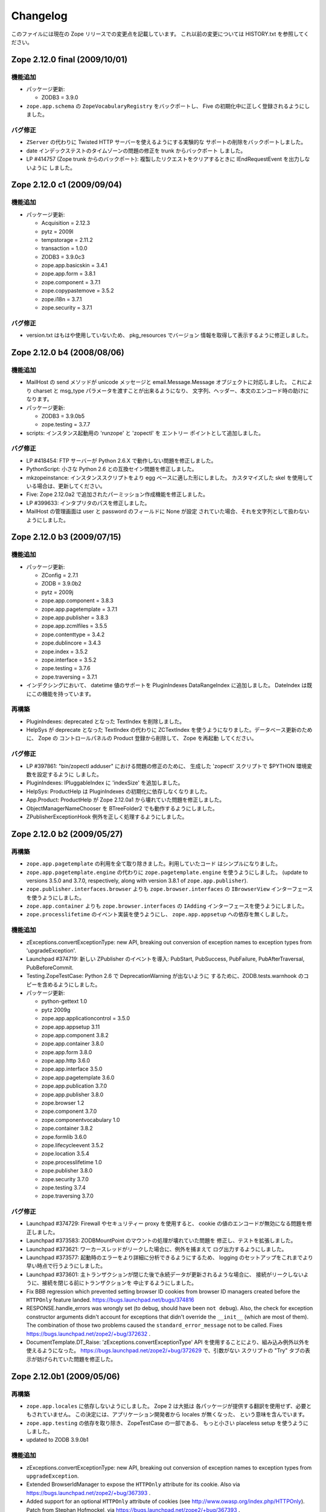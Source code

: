 Changelog
=========

このファイルには現在の Zope リリースでの変更点を記載しています。
これ以前の変更については HISTORY.txt を参照してください。

Zope 2.12.0 final  (2009/10/01)
-------------------------------

機能追加
++++++++++++++

- パッケージ更新:

  - ZODB3 = 3.9.0

- ``zope.app.schema`` の ``ZopeVocabularyRegistry`` をバックポートし、
  Five の初期化中に正しく登録されるようにしました。

バグ修正
++++++++++

- ``ZServer`` の代わりに Twisted HTTP サーバーを使えるようにする実験的な
  サポートの削除をバックポートしました。

- date インデックステストのタイムゾーンの問題の修正を trunk からバックポート
  しました。

- LP #414757 (Zope trunk からのバックポート):
  複製したリクエストをクリアするときに IEndRequestEvent を出力しないように
  しました。


Zope 2.12.0 c1 (2009/09/04)
---------------------------

機能追加
++++++++++++++

- パッケージ更新:

  - Acquisition = 2.12.3
  - pytz = 2009l
  - tempstorage = 2.11.2
  - transaction = 1.0.0
  - ZODB3 = 3.9.0c3
  - zope.app.basicskin = 3.4.1
  - zope.app.form = 3.8.1
  - zope.component = 3.7.1
  - zope.copypastemove = 3.5.2
  - zope.i18n = 3.7.1
  - zope.security = 3.7.1

バグ修正
++++++++++

- version.txt はもはや使用していないため、 pkg_resources でバージョン
  情報を取得して表示するように修正しました。


Zope 2.12.0 b4 (2008/08/06)
---------------------------------

機能追加
++++++++++++++

- MailHost の send メソッドが unicode メッセージと
  email.Message.Message オブジェクトに対応しました。
  これにより charset と msg_type パラメータを渡すことが出来るようになり、
  文字列、ヘッダー、本文のエンコード時の助けになります。

- パッケージ更新:

  - ZODB3 = 3.9.0b5
  - zope.testing = 3.7.7

- scripts: インスタンス起動用の 'runzope' と 'zopectl' を エントリー
  ポイントとして追加しました。

バグ修正
++++++++++

- LP #418454: FTP サーバーが Python 2.6.X で動作しない問題を修正しました。

- PythonScript: 小さな Python 2.6 との互換セイン問題を修正しました。

- mkzopeinstance:
  インスタンススクリプトをより egg ベースに適した形にしました。
  カスタマイズした skel を使用している場合は、更新してください。

- Five: Zope 2.12.0a2 で追加されたパーミッション作成機能を修正しました。

- LP #399633: インタプリタのパスを修正しました。

- MailHost の管理画面は user と password のフィールドに None が設定
  されていた場合、それを文字列として扱わないようにしました。


Zope 2.12.0 b3 (2009/07/15)
---------------------------

機能追加
++++++++++++++

- パッケージ更新:

  - ZConfig = 2.7.1
  - ZODB = 3.9.0b2
  - pytz = 2009j
  - zope.app.component = 3.8.3
  - zope.app.pagetemplate = 3.7.1
  - zope.app.publisher = 3.8.3
  - zope.app.zcmlfiles = 3.5.5
  - zope.contenttype = 3.4.2
  - zope.dublincore = 3.4.3
  - zope.index = 3.5.2
  - zope.interface = 3.5.2
  - zope.testing = 3.7.6
  - zope.traversing = 3.7.1

- インデクシングにおいて、 datetime 値のサポートを PluginIndexes
  DataRangeIndex に追加しました。 DateIndex は既にこの機能を持っています。

再構築
+++++++++++++

- PluginIndexes: deprecated となった TextIndex を削除しました。

- HelpSys が deprecate となった TextIndex の代わりに ZCTextIndex
  を使うようになりました。データベース更新のために、 Zope の
  コントロールパネルの Product 登録から削除して、 Zope を再起動
  してください。

バグ修正
++++++++++

- LP #397861: "bin/zopectl adduser" における問題の修正のために、
  生成した 'zopectl' スクリプトで $PYTHON 環境変数を設定するように
  しました。

- PluginIndexes: IPluggableIndex に 'indexSize' を追加しました。

- HelpSys: ProductHelp は PluginIndexes の初期化に依存しなくなりました。

- App.Product: ProductHelp が Zope 2.12.0a1 から壊れていた問題を修正しました。

- ObjectManagerNameChooser を BTreeFolder2 でも動作するようにしました。

- ZPublisherExceptionHook 例外を正しく処理するようにしました。

Zope 2.12.0 b2 (2009/05/27)
---------------------------

再構築
+++++++++++++

- ``zope.app.pagetemplate`` の利用を全て取り除きました。利用していたコード
  はシンプルになりました。

- ``zope.app.pagetemplate.engine`` の代わりに ``zope.pagetemplate.engine`` 
  を使うようにしました。
  (update to versions 3.5.0 and 3.7.0, respectively, along with version 3.8.1
  of ``zope.app.publisher``).

- ``zope.publisher.interfaces.browser`` よりも ``zope.browser.interfaces``
  の ``IBrowserView`` インターフェースを使うようにしました。

- ``zope.app.container`` よりも ``zope.browser.interfaces`` の ``IAdding``
  インターフェースを使うようにしました。

- ``zope.processlifetime`` のイベント実装を使うようにし、
  ``zope.app.appsetup`` への依存を無くしました。

機能追加
++++++++++++++

- zExceptions.convertExceptionType:  new API, breaking out conversion of
  exception names to exception types from 'upgradeException'.

- Launchpad #374719: 新しい ZPublisher のイベントを導入:
  PubStart, PubSuccess, PubFailure, PubAfterTraversal, PubBeforeCommit.

- Testing.ZopeTestCase: Python 2.6 で DeprecationWarning が出ないように
  するために、ZODB.tests.warnhook のコピーを含めるようにしました。

- パッケージ更新:

  * python-gettext 1.0
  * pytz 2009g
  * zope.app.applicationcontrol = 3.5.0
  * zope.app.appsetup 3.11
  * zope.app.component 3.8.2
  * zope.app.container 3.8.0
  * zope.app.form 3.8.0
  * zope.app.http 3.6.0
  * zope.app.interface 3.5.0
  * zope.app.pagetemplate 3.6.0
  * zope.app.publication 3.7.0
  * zope.app.publisher 3.8.0
  * zope.browser 1.2
  * zope.component 3.7.0
  * zope.componentvocabulary 1.0
  * zope.container 3.8.2
  * zope.formlib 3.6.0
  * zope.lifecycleevent 3.5.2
  * zope.location 3.5.4
  * zope.processlifetime 1.0
  * zope.publisher 3.8.0
  * zope.security 3.7.0
  * zope.testing 3.7.4
  * zope.traversing 3.7.0

バグ修正
++++++++++

- Launchpad #374729: Firewall やセキュリティー proxy を使用すると、
  cookie の値のエンコードが無効になる問題を修正しました。

- Launchpad #373583: ZODBMountPoint のマウントの処理が壊れていた問題を
  修正し、テストを拡張しました。

- Launchpad #373621: ワーカースレッドがリークした場合に、例外を捕まえて
  ログ出力するようにしました。

- Launchpad #373577: 起動時のエラーをより詳細に分析できるようにするため、
  logging のセットアップをこれまでより早い時点で行うようにしました。

- Launchpad #373601:
  主トランザクションが閉じた後で永続データが更新されるような場合に、
  接続がリークしないように、接続を閉じる前にトランザクションを
  中止するようにしました。

- Fix BBB regression which prevented setting browser ID cookies from
  browser ID managers created before the ``HTTPOnly`` feature landed.
  https://bugs.launchpad.net/bugs/374816

- RESPONSE.handle_errors was wrongly set (to debug, should have been
  ``not debug``). Also, the check for exception constructor arguments
  didn't account for exceptions that didn't override the ``__init__``
  (which are most of them). The combination of those two problems
  caused the ``standard_error_message`` not to be called. Fixes
  https://bugs.launchpad.net/zope2/+bug/372632 .

- DocumentTemplate.DT_Raise:  'zExceptions.convertExceptionType' API
  を使用することにより、組み込み例外以外を使えるようになった。
  https://bugs.launchpad.net/zope2/+bug/372629 で、引数がない
  スクリプトの "Try" タブの表示が妨げられていた問題を修正した。

Zope 2.12.0b1 (2009/05/06)
--------------------------

再構築
+++++++++++++

- ``zope.app.locales`` に依存しないようにしました。 Zope 2 は大抵は
  各パッケージが提供する翻訳を使用せず、必要ともされていません。
  この決定には、アプリケーション開発者から locales が無くなった、
  という意味を含んでいます。

- ``zope.app.testing`` の依存を取り除き、 ZopeTestCase の一部である、
  もっと小さい placeless setup を使うようにしました。

- updated to ZODB 3.9.0b1

機能追加
++++++++++++++
- zExceptions.convertExceptionType:  new API, breaking out conversion of
  exception names to exception types from ``upgradeException``.

- Extended BrowserIdManager to expose the ``HTTPOnly`` attribute for its
  cookie. Also via https://bugs.launchpad.net/zope2/+bug/367393 .

- Added support for an optional ``HTTPOnly`` attribute of cookies (see
  http://www.owasp.org/index.php/HTTPOnly).  Patch from Stephan Hofmockel,
  via https://bugs.launchpad.net/zope2/+bug/367393 .

バグ修正
++++++++++

- ZPublisher response.setBody:
  すでに header にある場合、 Accept-Encoding を破棄しないように修正。
  この問題はキャッシュ設定を難しくしていた。

2.12.0a4 (2009-04-24)
---------------------

バグ修正
++++++++++

- インデックス構造の作成のための zope.z2release で使われる、
  versions.cfg を修正しました。

2.12.0a3 (2009-04-19)
---------------------

2.12.0a2 のソースリリースのための Tarball は完全ではありませんでした。
setuptools と Subversion 1.6 の非互換性の問題を含んでいます。

再構築
+++++++++++++

- 古い Zope のバージョンで作られたデータベースを自動的にマイグレーション
  する機能を追加。 ``Control_Panel`` の ``Versions`` 画面は、自動的に
  Zope 起動時に削除されます。

- Globals.VersionNameName を含む、使われていないバージョン管理機能のコード
  を取り除きました。


2.12.0a2 (2009-04-19)
---------------------

再構築
+++++++++++++

- パーミッションを定義する <permission /> ZCML ディレクティブが無い場合、
  パーミッションを自動的に作成するようになりました。デフォルトでは、
  Manager ロールのみが許可されます。これは、新しいパーミッションが ZCML
  でのみ作成出来るという意味です。既存のパーミッションはこの方法では
  変更されません。

- <class /> ディレクティブで使われる <require set_schema="..." /> や
  <require set_attributes="..." /> が発していたエラーは、今後は警告
  になります。 Zope 2 には 'set' をプロテクトするというコンセプトは
  ありませんが、パッケージに再利用性を高めるためにも定義が書かれて
  いてもエラーにしません。

- パッケージ更新: Acquisition 2.12.1.

- パッケージ更新: DateTime 2.12.0.

- パッケージ更新: ZODB 3.9.0a12.

- バージョンを明示的には要求する ``getPackages`` ラッパーを setup.py
  から取り除きました。
  これにより、依存パッケージのより新しいバージョンを利用することが出来ます。
  今後は、このような KGS のバージョン情報は他の方法で表す必要が有ります。

- ``extras_require`` セクションを setup.py から取り除きました。
  (これは古いコードを壊す可能性がありました).

バグ修正
++++++++++

- Launchpad #348223: catalog クエリを最適化: クエリ結果が空の状態になったら、
  短時間で index 検索を抜けるようにした。

- Launchpad #344098: ``skel/etc/zope.conf.ing`` で、デフォルトでコメントアウト
  されている ``read-only-database`` オプションを削除しました。これは既に
  deprecated であり、 ZODB の ``component.xml`` で定義されています。
  ``zserver-read-only-mode`` ディレクティブの正しい書式 (suppressing log
  / pid / lock files) について説明を更新しました。
  ``read-only-database`` オプションについて、 deprecation を追加しました。
  このオプションは Zope 2.6 から設定しても効果が無いものでした。

- "Permission tab":
  ユーザーパーミッション表示の間違ったフォームパラメータを修正。

- PageTemplates: PreferredCharsetResolver を新しい種類の context でも
  動作するようにしました。この context は Acquisition ラッパーで
  ラップされていません。

- Object managers should evaluate to True in a boolean test.

2.12.0a1 (2009-02-26)
---------------------

再構築
+++++++++++++

- Switched Products.PageTemplates to directly use zope.i18n.translate and
  removed the GlobalTranslationService hook.

- Removed bridging code from Product.Five for PlacelessTranslationService
  and Localizer. Neither of the two is actually using this anymore.

- Removed the specification of ``SOFTWARE_HOME`` and ``ZOPE_HOME`` from the
  standard instance scripts.
  [hannosch]

- Made the specification of ``SOFTWARE_HOME`` and ``ZOPE_HOME`` optional. In
  addition ``INSTANCE_HOME`` is no longer required to run the tests of a
  source checkout of Zope.

- Removed the ``test`` command from zopectl. The test.py script it was relying
  on does no longer exist.

- Updated to ZODB 3.9.0a11. ZODB-level version support has been
  removed and ZopeUndo now is part of Zope2.

- The Zope2 SVN trunk is now a buildout pulling in all dependencies as
  actual released packages and not SVN externals anymore.

- Make use of the new zope.container and zope.site packages.

- Updated to newer versions of zope packages. Removed long deprecated
  layer and skin ZCML directives.

- Disabled the XML export on the UI level - the export functionality
  however is still available on the Python level.

- No longer show the Help! links in the ZMI, if there is no help
  available. The help system depends on the product registry.

- Updated the quick start page and simplified the standard content.
  The default index_html is now a page template.

- Removed deprecated Draft and Version support from Products.OFSP.
  Also removed version handling from the control panel. Versions are
  no longer supported on the ZODB level.

- Removed left-overs of the deprecated persistent product distribution
  mechanism.

- The persistent product registry is not required for starting Zope
  anymore. ``enable-product-installation`` can be set to off if you don't
  rely on the functionality provided by the registry.

- ZClasses have been deprecated for two major releases. They have been
  removed in this version of Zope.

- Avoid deprecation warnings for the md5 and sha modules in Python 2.6
  by adding conditional imports for the hashlib module.

- Replaced imports from the 'Globals' module throughout the 
  tree with imports from the actual modules;  the 'Globals' module
  was always intended to be an area for shared data, rather than
  a "facade" for imports.  Added zope.deferred.deprecation entries
  to 'Globals' for all symbols / modules previously imported directly.

- Protect against non-existing zope.conf path and products directories.
  This makes it possible to run a Zope instance without a Products or
  lib/python directory.

- Moved exception MountedStorageError from ZODB.POSExceptions
  to Products.TemporaryFolder.mount (now its only client).

- Moved Zope2-specific module, ZODB/Mount.py, to
  Products/TemporaryFolder/mount.py (its only client is
  Products/TemporaryFolder/TemporaryFolder.py).

- Removed spurious import-time dependencies from
  Products/ZODBMountPoint/MountedObject.py.

- Removed Examples.zexp from the skeleton. The TTW shopping cart isn't
  any good example of Zope usage anymore.

- Removed deprecated ZTUtil.Iterator module

- Removed deprecated StructuredText module

- Removed deprecated TAL module

- Removed deprecated modules from Products.PageTemplates.

- Removed deprecated ZCML directives from Five including the whole
  Five.site subpackage.

機能追加
++++++++++++++

- OFS.ObjectManager now fully implements the zope.container.IContainer
  interface. For the last Zope2 releases it already claimed to implement the
  interface, but didn't actually full-fill the interface contract. This means
  you can start using more commonly used Python idioms to access objects
  inside object managers. Complete dictionary-like access and container
  methods including iteration are now supported. For each class derived from
  ObjectManager you can use for any instance om: ``om.keys()`` instead of
  ``om.objectIds()``, ``om.values()`` instead of ``om.objectValues()``, but
  also ``om.items()``, ``ob.get('id')``, ``ob['id']``, ``'id' in om``,
  ``iter(om)``, ``len(om)``, ``om['id'] = object()`` instead of
  ``om._setObject('id', object())`` and ``del ob['id']``. Should contained
  items of the object manager have ids equal to any of the new method names,
  the objects will override the method, as expected in Acquisition enabled
  types. Adding new objects into object managers by those new names will no
  longer work, though. The added methods call the already existing methods
  internally, so if a derived type overwrote those, the new interface will
  provide the same functionality.

- Acquisition has been made aware of ``__parent__`` pointers. This allows
  direct access to many Zope 3 classes without the need to mixin
  Acquisition base classes for the security to work.

- MailHost: now uses zope.sendmail for delivering the mail. With this
  change MailHost integrates with the Zope transaction system (avoids
  sending dupe emails in case of conflict errors). In addition
  MailHost now provides support for asynchronous mail delivery. The
  'Use queue' configuration option will create a mail queue on the
  filesystem (under 'Queue directory') and start a queue thread that
  checks the queue every three seconds. This decouples the sending of
  mail from its delivery.  In addition MailHosts now supports
  encrypted connections through TLS/SSL.

- SiteErrorLog now includes the entry id in the information copied to
  the event log. This allowes you to correlate a user error report with
  the event log after a restart, or let's you find the REQUEST
  information in the SiteErrorLog when looking at a traceback in the
  event log.

バグ修正
++++++++++

- Launchpad #332168: Connection.py: do not expose DB connection strings
  through exceptions

- Specified height/width of icons in ZMI listings so the table doesn't
  jump around while loading.

- After the proper introduction of parent-pointers, it's now
  wrong to acquisition-wrap content providers. We will now use
  the "classic" content provider expression from Zope 3.

- Ported c69896 to Five. This fix makes it possible to provide a
  template using Python, and not have it being set to ``None`` by
  the viewlet manager directive.

- Made Five.testbrowser compatible with mechanize 0.1.7b.

- Launchpad #280334: Fixed problem with 'timeout'
  argument/attribute missing in testbrowser tests.

- Launchpad #267834: proper separation of HTTP header fields   
  using CRLF as requested by RFC 2616.

- Launchpad #257276: fix for possible denial-of-service attack
  in PythonScript when passing an arbitrary module to the encode()
  or decode() of strings.

- Launchpad #257269: 'raise SystemExit' with a PythonScript could shutdown
  a complete Zope instance

- Switch to branch of 'zope.testbrowser' external which suppresses
  over-the-wire tests.

- Launchpad #143902: Fixed App.ImageFile to use a stream iterator to
  output the file. Avoid loading the file content when guessing the
  mimetype and only load the first 1024 bytes of the file when it cannot
  be guessed from the filename.

- Changed PageTemplateFile not to load the file contents on Zope startup
  anymore but on first access instead. This brings them inline with the
  zope.pagetemplate version and speeds up Zope startup.

- Collector #2278: form ':record' objects did not implement enough
  of the mapping protocol.

- "version.txt" file was being written to the wrong place by the
  Makefile, causing Zope to report "unreleased version" even for
  released versions.

- Five.browser.metaconfigure.page didn't protect names from interface
  superclasses (http://www.zope.org/Collectors/Zope/2333)

- DAV: litmus "notowner_modify" tests warn during a MOVE request
  because we returned "412 Precondition Failed" instead of "423
  Locked" when the resource attempting to be moved was itself
  locked.  Fixed by changing Resource.Resource.MOVE to raise the
  correct error.

- DAV: litmus props tests 19: propvalnspace and 20:
  propwformed were failing because Zope did not strip off the
  xmlns: attribute attached to XML property values.  We now strip
  off all attributes that look like xmlns declarations.

- DAV: When a client attempted to unlock a resource with a token
  that the resource hadn't been locked with, in the past we
  returned a 204 response.  This was incorrect.  The "correct"
  behavior is to do what mod_dav does, which is return a '400
  Bad Request' error.  This was caught by litmus
  locks.notowner_lock test #10.  See
  http://lists.w3.org/Archives/Public/w3c-dist-auth/2001JanMar/0099.html
  for further rationale.

- When Zope properties were set via DAV in the "null" namespace
  (xmlns="") a subsequent PROPFIND for the property would cause the
  XML representation for that property to show a namespace of
  xmlns="None".  Fixed within OFS.PropertySheets.dav__propstat.

- integrated theuni's additional test from 2.11 (see r73132)

- Relaxed requirements for context of
  Products.Five.browser.pagetemplatefile.ZopeTwoPageTemplateFile,
  to reduce barriers for testing renderability of views which
  use them.
  (http://www.zope.org/Collectors/Zope/2327)

- PluginIndexes: Fixed 'parseIndexRequest' for false values.

- Collector #2263: 'field2ulines' did not convert empty string
  correctly.

- Collector #2198: Zope 3.3 fix breaks Five 1.5 test_getNextUtility

- Prevent ZPublisher from insering incorrect <base/> tags into the
  headers of plain html files served from Zope3 resource directories.

- Changed the condition checking for setting status of
  HTTPResponse from to account for new-style classes.

- The Wrapper_compare function from tp_compare to tp_richcompare.
  Also another function Wrapper_richcompare is added.

- The doc test has been slightly changed in ZPublisher to get
  the error message extracted correctly.

- The changes made in Acquisition.c in Implicit Acquisition
  comparison made avail to Explicit Acquisition comparison also.

- zopedoctest no longer breaks if the URL contains more than one
  question mark. It broke even when the second question mark was
  correctly quoted.

その他の変更
+++++++++++++

- Added lib/python/webdav/litmus-results.txt explaining current
  test results from the litmus WebDAV torture test.

- DocumentTemplate.DT_Var.newline_to_br(): Simpler, faster
  implementation.

.. todo:: (Translated by Shimizukawa, `r104646 <http://svn.zope.org/Zope/tags/2.12.0/doc/CHANGES.rst?rev=104646&view=markup>`_, `original-site <http://docs.zope.org/zope2/releases/2.12/CHANGES.html>`_)

